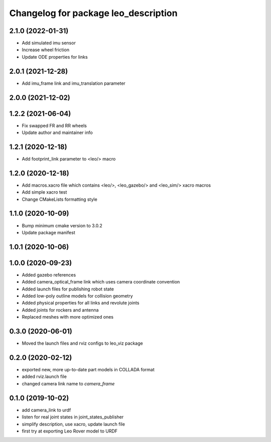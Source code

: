 ^^^^^^^^^^^^^^^^^^^^^^^^^^^^^^^^^^^^^
Changelog for package leo_description
^^^^^^^^^^^^^^^^^^^^^^^^^^^^^^^^^^^^^

2.1.0 (2022-01-31)
------------------
* Add simulated imu sensor
* Increase wheel friction
* Update ODE properties for links

2.0.1 (2021-12-28)
------------------
* Add imu_frame link and imu_translation parameter

2.0.0 (2021-12-02)
------------------

1.2.2 (2021-06-04)
------------------
* Fix swapped FR and RR wheels
* Update author and maintainer info

1.2.1 (2020-12-18)
------------------
* Add footprint_link parameter to <leo/> macro

1.2.0 (2020-12-18)
------------------
* Add macros.xacro file which contains <leo/>, <leo_gazebo/> and <leo_sim/> xacro macros
* Add simple xacro test
* Change CMakeLists formatting style

1.1.0 (2020-10-09)
------------------
* Bump minimum cmake version to 3.0.2
* Update package manifest

1.0.1 (2020-10-06)
------------------

1.0.0 (2020-09-23)
------------------
* Added gazebo references
* Added camera_optical_frame link which uses camera coordinate convention
* Added launch files for publishing robot state
* Added low-poly outline models for collision geometry
* Added physical properties for all links and revolute joints
* Added joints for rockers and antenna
* Replaced meshes with more optimized ones

0.3.0 (2020-06-01)
------------------
* Moved the launch files and rviz configs to leo_viz package

0.2.0 (2020-02-12)
------------------
* exported new, more up-to-date part models in COLLADA format
* added rviz.launch file
* changed camera link name to `camera_frame`

0.1.0 (2019-10-02)
------------------
* add camera_link to urdf
* listen for real joint states in joint_states_publisher
* simplify description, use xacro, update launch file
* first try at exporting Leo Rover model to URDF

